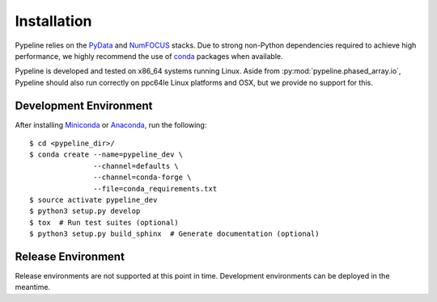 .. ############################################################################
.. install.rst
.. ===========
.. Author : Sepand KASHANI [sep@zurich.ibm.com]
.. ############################################################################


Installation
============

Pypeline relies on the `PyData <https://pydata.org>`_ and `NumFOCUS
<https://www.numfocus.org/>`_ stacks. Due to strong non-Python dependencies
required to achieve high performance, we highly recommend the use of
`conda <https://conda.io/docs/>`_ packages when available.

Pypeline is developed and tested on x86_64 systems running Linux.
Aside from :py:mod:`pypeline.phased_array.io`, Pypeline should also run correctly on
ppc64le Linux platforms and OSX, but we provide no support for this.


Development Environment
-----------------------

After installing `Miniconda <https://conda.io/miniconda.html>`_ or
`Anaconda <https://www.anaconda.com/download/#linux>`_, run the following::

    $ cd <pypeline_dir>/
    $ conda create --name=pypeline_dev \
                   --channel=defaults \
                   --channel=conda-forge \
                   --file=conda_requirements.txt
    $ source activate pypeline_dev
    $ python3 setup.py develop
    $ tox  # Run test suites (optional)
    $ python3 setup.py build_sphinx  # Generate documentation (optional)


Release Environment
-------------------

Release environments are not supported at this point in time.
Development environments can be deployed in the meantime.
